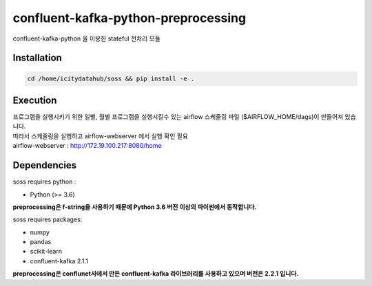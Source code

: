 .. -*- mode: rst -*-

======================================
confluent-kafka-python-preprocessing
======================================

confluent-kafka-python 을 이용한 stateful 전처리 모듈

Installation
------------

.. code-block:: bash
    
  cd /home/icitydatahub/soss && pip install -e . 

Execution
-----------
| 프로그램을 실행시키기 위한 일별, 월별 프로그램을 실행시킬수 있는 airflow 스케줄링 파일 ($AIRFLOW_HOME/dags)이 만들어져 있습니다.
| 따라서 스케줄링을 실행하고 airflow-webserver 에서 실행 확인 필요
| airflow-webserver : http://172.19.100.217:8080/home

Dependencies
------------

soss requires python :

- Python (>= 3.6)

**preprocessing은 f-string을 사용하기 때문에 Python 3.6 버전 이상의 파이썬에서 동작합니다.**

soss requires packages:

- numpy
- pandas
- scikit-learn
- confluent-kafka 2.1.1

**preprocessing은 conflunet사에서 만든 confluent-kafka 라이브러리를 사용하고 있으며 버전은 2.2.1 입니다.**